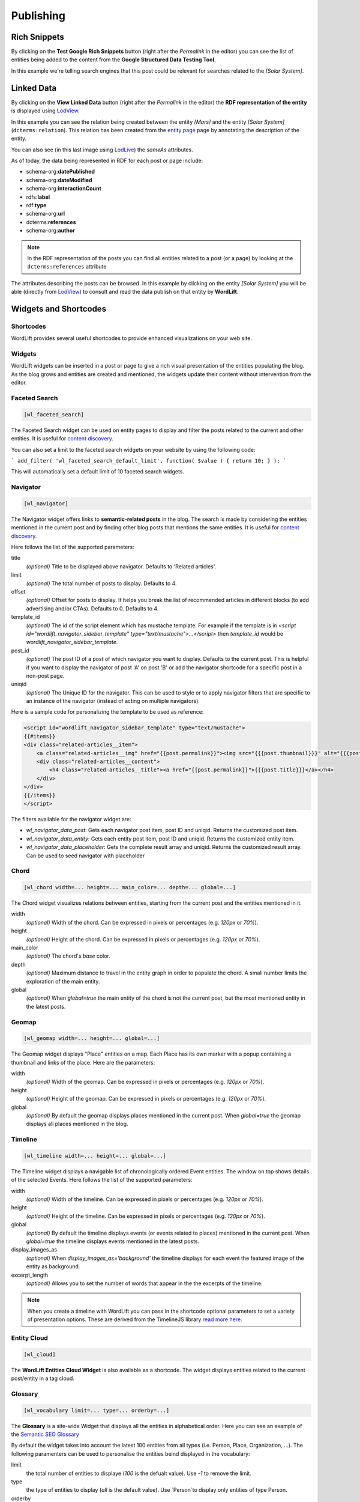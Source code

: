 Publishing
===============

===============
Rich Snippets
===============
By clicking on the **Test Google Rich Snippets** button (right after the *Permalink* in the editor) you can see the list of entities being added to the content from the **Google Structured Data Testing Tool**.

.. image:: /images/wordlift-publish-post-test-structured-data.png

.. image:: /images/wordlift-publish-structured-data-testing.png 

In this example we're telling search engines that this post could be relevant for searches related to the *[Solar System]*.   


===============
Linked Data
===============
By clicking on the **View Linked Data** button (right after the *Permalink* in the editor) the **RDF representation of the entity** is displayed using `LodView <http://lodview.it/>`_. 

.. image:: /images/wordlift-publish-entity-view-linked-data.png

.. image:: /images/wordlift-publish-entity-lodview.png

In this example you can see the relation being created between the entity *[Mars]* and the entity *[Solar System]* (``dcterms:relation``). This relation has been created from the `entity page <edit-entity.html#linking-other-entities>`_ page by annotating the description of the entity. 

.. image:: /images/wordlift-publish-entity-lodlive.png

You can also see (in this last image using `LodLive <http://lodlive.it/>`_) the `sameAs` attributes. 

As of today, the data being represented in RDF for each post or page include: 

* schema-org:**datePublished**
* schema-org:**dateModified**
* schema-org:**interactionCount**
* rdfs:**label**
* rdf:**type**
* schema-org:**url**
* dcterms:**references**
* schema-org:**author**

.. image:: /images/wordlift-publish-post-lodview.png

.. note::

	In the RDF representation of the posts you can find all entities related to a post (or a page) by looking at the ``dcterms:references`` attribute

The attributes describing the posts can be browsed. In this example by clicking on the entity *[Solar System]* you will be able (directly from `LodView <http://lodview.it/>`_) to consult and read the data publish on that entity by **WordLift**.  

===============
Widgets and Shortcodes
===============

Shortcodes
_________________

WordLift provides several useful shortcodes to provide enhanced visualizations on your web site.

Widgets
_________________

WordLift widgets can be inserted in a post or page to give a rich visual presentation of the entities populating the blog. As the blog grows and entities are created and mentioned, the widgets update their content without intervention from the editor.

Faceted Search
_________________


.. code-block:: html

    [wl_faceted_search]

The Faceted Search widget can be used on entity pages to display and filter the posts related to the current and other entities. It is useful for `content discovery <discover.html#the-navigator-widget>`_.

.. image:: /images/wordlift-edit-entity-faceted-search-widget-frontend.gif

You can also set a limit to the faceted search widgets on your website by using the following code:

```
add_filter( 'wl_faceted_search_default_limit', function( $value ) { return 10; } );
```

This will automatically set a default limit of 10 faceted search widgets.

Navigator
_________________


.. code-block:: html

    [wl_navigator]

The Navigator widget offers links to **semantic-related posts** in the blog. 
The search is made by considering the entities mentioned in the current post and by finding other blog posts that mentions the same entities. It is useful for `content discovery <discover.html#the-faceted-search-widget>`_.

.. image:: /images/wordlift-discover-navigator.png

Here follows the list of the supported parameters: 

title
    *(optional)* Title to be displayed above navigator. Defaults to 'Related articles'.

limit
    *(optional)* The total number of posts to display. Defaults to 4.

offset
    *(optional)* Offset for posts to display. It helps you break the list of recommended articles in different blocks (to add advertising and/or CTAs). Defaults to 0. Defaults to 4.

template_id 
    *(optional)* The id of the script element which has mustache template. For example if the template is in `<script id="wordlift_navigator_sidebar_template" type="text/mustache">...</script>` then `template_id` would be `wordlift_navigator_sidebar_template`.

post_id
    *(optional)* The post ID of a post of which navigator you want to display. Defaults to the current post. This is helpful if you want to display the navigator of post 'A' on post 'B' or add the navigator shortcode for a specific post in a non-post page.

uniqid
    *(optional)* The Unique ID for the navigator. This can be used to style or to apply navigator filters that are specific to an instance of the navigator (instead of acting on multiple navigators).

Here is a sample code for personalizing the template to be used as reference:

.. code-block:: html

    <script id="wordlift_navigator_sidebar_template" type="text/mustache">
    {{#items}}
    <div class="related-articles__item">
        <a class="related-articles__img" href="{{post.permalink}}"><img src="{{{post.thumbnail}}}" alt="{{{post.title}}}" title="{{{post.title}}}"></a>
        <div class="related-articles__content">
            <h4 class="related-articles__title"><a href="{{post.permalink}}">{{{post.title}}}</a></h4>
        </div>
    </div>
    {{/items}}
    </script>

The filters available for the navigator widget are:

- `wl_navigator_data_post`: Gets each navigator post item, post ID and uniqid. Returns the customized post item.
- `wl_navigator_data_entity`: Gets each entity post item, post ID and uniqid. Returns the customized entity item.
- `wl_navigator_data_placeholder`: Gets the complete result array and uniqid. Returns the customized result array. Can be used to seed navigator with placeholder 

Chord
_________________


.. code-block:: html

    [wl_chord width=... height=... main_color=... depth=... global=...]
    
.. image:: /images/wordlift-shortcodes-chord.png
The Chord widget visualizes relations between entities, starting from the current post and the entities mentioned in it.

width
    *(optional)* Width of the chord. Can be expressed in pixels or percentages (e.g. *120px* or *70%*).
    
height
    *(optional)* Height of the chord. Can be expressed in pixels or percentages (e.g. *120px* or *70%*).

main_color
    *(optional)* The chord's *base* color.

depth
    *(optional)* Maximum distance to travel in the entity graph in order to populate the chord. A small number limits the exploration of the main entity.

global
    *(optional)* When *global=true* the main entity of the chord is not the current post, but the most mentioned entity in the latest posts.

Geomap
_________________


.. code-block:: html

    [wl_geomap width=... height=... global=...]
    
.. image:: /images/wordlift-shortcodes-geomap.png    
The Geomap widget displays "Place" entities on a map. Each Place has its own marker with a popup containing a thumbnail and links of the place. Here are the parameters:
    
width
    *(optional)* Width of the geomap. Can be expressed in pixels or percentages (e.g. *120px* or *70%*).
    
height
    *(optional)* Height of the geomap. Can be expressed in pixels or percentages (e.g. *120px* or *70%*).

global
    *(optional)* By default the geomap displays places mentioned in the current post. When *global=true* the geomap displays all places mentioned in the blog.
    
Timeline
_________________

.. code-block:: html
    
    [wl_timeline width=... height=... global=...]
    
.. image:: /images/wordlift-shortcodes-timeline.png
The Timeline widget displays a navigable list of chronologically ordered Event entities. The window on top shows details of the selected Events.
Here follows the list of the supported parameters:

width
    *(optional)* Width of the timeline. Can be expressed in pixels or percentages (e.g. *120px* or *70%*).
    
height
    *(optional)* Height of the timeline. Can be expressed in pixels or percentages (e.g. *120px* or *70%*).

global
    *(optional)* By default the timeline displays events (or events related to places) mentioned in the current post. When *global=true* the timeline displays events mentioned in the latest posts.

display_images_as
    *(optional)* When *display_images_as='background'* the timeline displays for each event the featured image of the entity as background.

excerpt_length
    *(optional)* Allows you to set the number of words that appear in the the excerpts of the timeline. 

.. note::
        When you create a timeline with WordLift you can pass in the shortcode optional parameters to set a variety of presentation options. These are derived from the TimelineJS library `read more here <https://timeline.knightlab.com/docs/options.html>`_.


Entity Cloud
_________________

.. code-block:: html

    [wl_cloud]

The **WordLift Entities Cloud Widget** is also available as a shortcode. The widget displays entities related to the current post/entity in a tag cloud.

.. image:: /images/wordlift-entities-cloud-widget.png

Glossary
_________________

.. code-block:: html

    [wl_vocabulary limit=... type=... orderby=...]  

The **Glossary** is a site-wide Widget that displays all the entities in alphabetical order. Here you can see an example of the `Semantic SEO Glossary <https://wordlift.io/blog/en/glossary>`_ 

.. image:: /images/wordlift-discover-vocabulary.gif

By default the widget takes into account the latest 100 entities from all types (i.e. Person, Place, Organization, ...). 
The following paramenters can be used to personalise the entities beind displayed in the vocabulary:

limit 
    the total number of entities to displaye (*100* is the defualt value). Use `-1` to remove the limit.

type
    the type of entities to display (*all* is the default value). Use `Person`to display only entities of type Person.     

orderby
    the selection is by default related to the alphabetical order (*title* is the default value). Selected entities can be ordered using different parameters. `Read more here <https://developer.wordpress.org/reference/classes/WP_Query/parse_query/>`_

.. _PHP date: http://php.net/manual/en/function.date.php
.. _PHP DateInterval format: http://php.net/manual/en/dateinterval.format.php


